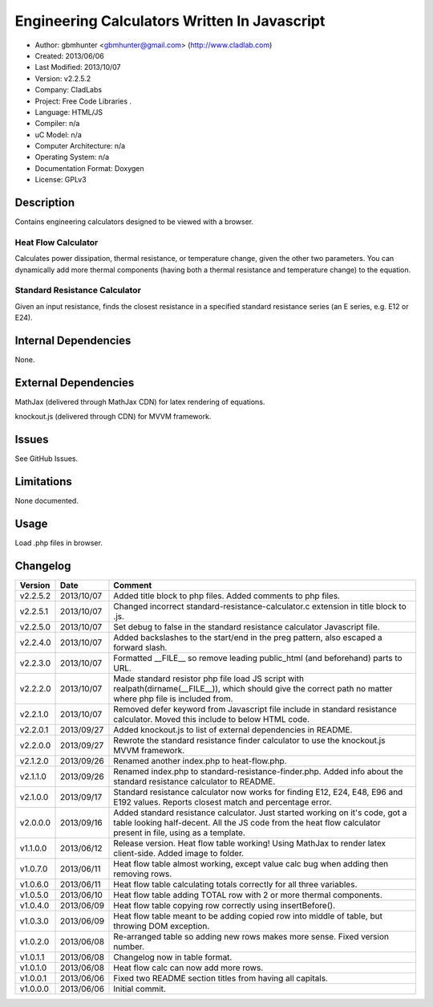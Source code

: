==============================================================
Engineering Calculators Written In Javascript
==============================================================

- Author: gbmhunter <gbmhunter@gmail.com> (http://www.cladlab.com)
- Created: 2013/06/06
- Last Modified: 2013/10/07
- Version: v2.2.5.2
- Company: CladLabs
- Project: Free Code Libraries	.
- Language: HTML/JS
- Compiler: n/a
- uC Model: n/a
- Computer Architecture: n/a
- Operating System: n/a
- Documentation Format: Doxygen
- License: GPLv3

Description
===========

Contains engineering calculators designed to be viewed with a browser.

Heat Flow Calculator
--------------------

Calculates power dissipation, thermal resistance, or temperature change, given the other two parameters. You can dynamically add more thermal components (having both a thermal resistance and temperature change) to the equation.

Standard Resistance Calculator
------------------------------

Given an input resistance, finds the closest resistance in a specified standard resistance series (an E series, e.g. E12 or E24).

Internal Dependencies
=====================

None.

External Dependencies
=====================

MathJax (delivered through MathJax CDN) for latex rendering of equations.

knockout.js (delivered through CDN) for MVVM framework.

Issues
======

See GitHub Issues.

Limitations
===========

None documented.

Usage
=====

Load .php files in browser.
	
Changelog
=========

======== ========== ============================================================================================================
Version  Date       Comment
======== ========== ============================================================================================================
v2.2.5.2 2013/10/07 Added title block to php files. Added comments to php files.
v2.2.5.1 2013/10/07 Changed incorrect standard-resistance-calculator.c extension in title block to .js.
v2.2.5.0 2013/10/07 Set debug to false in the standard resistance calculator Javascript file.
v2.2.4.0 2013/10/07 Added backslashes to the start/end in the preg pattern, also escaped a forward slash. 
v2.2.3.0 2013/10/07 Formatted __FILE__ so remove leading public_html (and beforehand) parts to URL. 
v2.2.2.0 2013/10/07 Made standard resistor php file load JS script with realpath(dirname(__FILE__)), which should give the correct path no matter where php file is included from.
v2.2.1.0 2013/10/07 Removed defer keyword from Javascript file include in standard resistance calculator. Moved this include to below HTML code.
v2.2.0.1 2013/09/27 Added knockout.js to list of external dependencies in README.
v2.2.0.0 2013/09/27 Rewrote the standard resistance finder calculator to use the knockout.js MVVM framework.
v2.1.2.0 2013/09/26 Renamed another index.php to heat-flow.php.
v2.1.1.0 2013/09/26 Renamed index.php to standard-resistance-finder.php. Added info about the standard resistance calculator to README.
v2.1.0.0 2013/09/17 Standard resistance calculator now works for finding E12, E24, E48, E96 and E192 values. Reports closest match and percentage error.
v2.0.0.0 2013/09/16 Added standard resistance calculator. Just started working on it's code, got a table looking half-decent. All the JS code from the heat flow calculator present in file, using as a template.
v1.1.0.0 2013/06/12 Release version. Heat flow table working! Using MathJax to render latex client-side. Added image to folder. 
v1.0.7.0 2013/06/11	Heat flow table almost working, except value calc bug when adding then removing rows.
v1.0.6.0 2013/06/11	Heat flow table calculating totals correctly for all three variables.
v1.0.5.0 2013/06/10 Heat flow table adding TOTAL row with 2 or more thermal components.
v1.0.4.0 2013/06/09 Heat flow table copying row correctly using insertBefore().
v1.0.3.0 2013/06/09 Heat flow table meant to be adding copied row into middle of table, but throwing DOM exception.
v1.0.2.0 2013/06/08 Re-arranged table so adding new rows makes more sense. Fixed version number.
v1.0.1.1 2013/06/08 Changelog now in table format.
v1.0.1.0 2013/06/08 Heat flow calc can now add more rows.
v1.0.0.1 2013/06/06 Fixed two README section titles from having all capitals.
v1.0.0.0 2013/06/06 Initial commit.
======== ========== ============================================================================================================